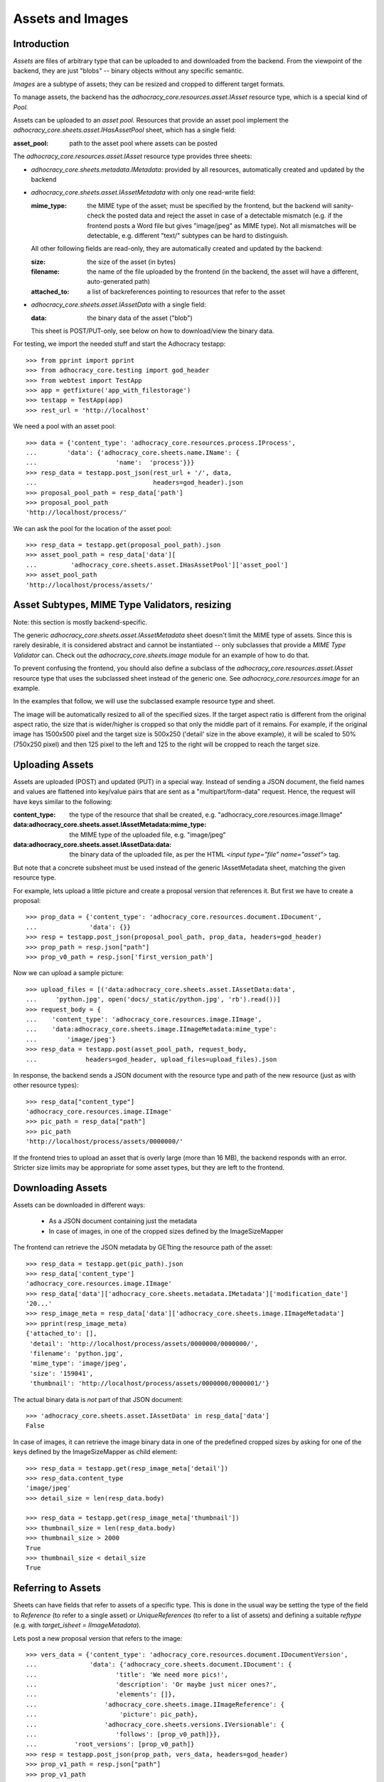 Assets and Images
=================

Introduction
------------

*Assets* are files of arbitrary type that can be uploaded to and downloaded
from the backend. From the viewpoint of the backend, they are just "blobs"
-- binary objects without any specific semantic.

*Images* are a subtype of assets; they can be resized and cropped to
different target formats.

To manage assets, the backend has the `adhocracy_core.resources.asset.IAsset`
resource type, which is a special kind of *Pool.*

Assets can be uploaded to an *asset pool.* Resources that provide an asset
pool implement the `adhocracy_core.sheets.asset.IHasAssetPool` sheet, which
has a single field:

:asset_pool: path to the asset pool where assets can be posted

The `adhocracy_core.resources.asset.IAsset` resource type provides three
sheets:

* `adhocracy_core.sheets.metadata.IMetadata`: provided by all resources,
  automatically created and updated by the backend
* `adhocracy_core.sheets.asset.IAssetMetadata` with only one read-write field:

  :mime_type: the MIME type of the asset; must be specified by the frontend,
      but the backend will sanity-check the posted data and reject the asset
      in case of a detectable mismatch (e.g. if the frontend posts a Word file
      but gives "image/jpeg" as MIME type). Not all mismatches will be
      detectable, e.g. different "text/" subtypes can be hard to distinguish.

  All other following fields are read-only, they are automatically created and
  updated by the backend:

  :size: the size of the asset (in bytes)
  :filename: the name of the file uploaded by the frontend (in the backend,
      the asset will have a different, auto-generated path)
  :attached_to: a list of backreferences pointing to resources that refer
      to the asset

* `adhocracy_core.sheets.asset.IAssetData` with a single field:

  :data: the binary data of the asset ("blob")

  This sheet is POST/PUT-only, see below on how to download/view the binary
  data.

For testing, we import the needed stuff and start the Adhocracy testapp::

    >>> from pprint import pprint
    >>> from adhocracy_core.testing import god_header
    >>> from webtest import TestApp
    >>> app = getfixture('app_with_filestorage')
    >>> testapp = TestApp(app)
    >>> rest_url = 'http://localhost'

We need a pool with an asset pool::

    >>> data = {'content_type': 'adhocracy_core.resources.process.IProcess',
    ...        'data': {'adhocracy_core.sheets.name.IName': {
    ...                     'name':  'process'}}}
    >>> resp_data = testapp.post_json(rest_url + '/', data,
    ...                               headers=god_header).json
    >>> proposal_pool_path = resp_data['path']
    >>> proposal_pool_path
    'http://localhost/process/'

We can ask the pool for the location of the asset pool::

    >>> resp_data = testapp.get(proposal_pool_path).json
    >>> asset_pool_path = resp_data['data'][
    ...         'adhocracy_core.sheets.asset.IHasAssetPool']['asset_pool']
    >>> asset_pool_path
    'http://localhost/process/assets/'


Asset Subtypes, MIME Type Validators, resizing
----------------------------------------------

Note: this section is mostly backend-specific.

The generic `adhocracy_core.sheets.asset.IAssetMetadata` sheet doesn't limit
the MIME type of assets. Since this is rarely desirable, it is considered
abstract and cannot be instantiated -- only subclasses that provide a *MIME
Type Validator* can. Check out the `adhocracy_core.sheets.image` module
for an example of how to do that.

To prevent confusing the frontend, you should also define a subclass of the
`adhocracy_core.resources.asset.IAsset` resource type that uses the subclassed
sheet instead of the generic one. See `adhocracy_core.resources.image`
for an example.

In the examples that follow, we will use the subclassed example resource type
and sheet.

The image will be automatically resized to all of the specified sizes. If
the target aspect ratio is different from the original aspect ratio, the size
that is wider/higher is cropped so that only the middle part of it remains.
For example, if the original image has 1500x500 pixel and the target size is
500x250 ('detail' size in the above example), it will be scaled to 50%
(750x250 pixel) and then 125 pixel to the left and 125 to the right will be
cropped to reach the target size.


Uploading Assets
----------------

Assets are uploaded (POST) and updated (PUT) in a special way. Instead of
sending a JSON document, the field names and values are flattened into
key/value pairs that are sent as a "multipart/form-data" request. Hence, the
request will have keys similar to the following:

:content_type: the type of the resource that shall be created, e.g.
        "adhocracy_core.resources.image.IImage"
:data\:adhocracy_core.sheets.asset.IAssetMetadata\:mime_type: the MIME type of
    the uploaded file, e.g. "image/jpeg"
:data\:adhocracy_core.sheets.asset.IAssetData\:data: the binary data of the
    uploaded file, as per the HTML `<input type="file" name="asset">` tag.

But note that a concrete subsheet must be used instead of the generic
IAssetMetadata sheet, matching the given resource type.

For example, lets upload a little picture and create a proposal version that
references it. But first we have to create a proposal::

    >>> prop_data = {'content_type': 'adhocracy_core.resources.document.IDocument',
    ...              'data': {}}
    >>> resp = testapp.post_json(proposal_pool_path, prop_data, headers=god_header)
    >>> prop_path = resp.json["path"]
    >>> prop_v0_path = resp.json['first_version_path']

Now we can upload a sample picture::

    >>> upload_files = [('data:adhocracy_core.sheets.asset.IAssetData:data',
    ...     'python.jpg', open('docs/_static/python.jpg', 'rb').read())]
    >>> request_body = {
    ...    'content_type': 'adhocracy_core.resources.image.IImage',
    ...    'data:adhocracy_core.sheets.image.IImageMetadata:mime_type':
    ...        'image/jpeg'}
    >>> resp_data = testapp.post(asset_pool_path, request_body,
    ...             headers=god_header, upload_files=upload_files).json

In response, the backend sends a JSON document with the resource type and
path of the new resource (just as with other resource types)::

    >>> resp_data["content_type"]
    'adhocracy_core.resources.image.IImage'
    >>> pic_path = resp_data["path"]
    >>> pic_path
    'http://localhost/process/assets/0000000/'

If the frontend tries to upload an asset that is overly large (more than 16
MB), the backend responds with an error. Stricter size limits may be
appropriate for some asset types, but they are left to the frontend.


Downloading Assets
------------------

Assets can be downloaded in different ways:

  * As a JSON document containing just the metadata
  * In case of images, in one of the cropped sizes defined by the
    ImageSizeMapper

The frontend can retrieve the JSON metadata by GETting the resource path of
the asset::

    >>> resp_data = testapp.get(pic_path).json
    >>> resp_data['content_type']
    'adhocracy_core.resources.image.IImage'
    >>> resp_data['data']['adhocracy_core.sheets.metadata.IMetadata']['modification_date']
    '20...'
    >>> resp_image_meta = resp_data['data']['adhocracy_core.sheets.image.IImageMetadata']
    >>> pprint(resp_image_meta)
    {'attached_to': [],
     'detail': 'http://localhost/process/assets/0000000/0000000/',
     'filename': 'python.jpg',
     'mime_type': 'image/jpeg',
     'size': '159041',
     'thumbnail': 'http://localhost/process/assets/0000000/0000001/'}

The actual binary data is *not* part of that JSON document::

    >>> 'adhocracy_core.sheets.asset.IAssetData' in resp_data['data']
    False

In case of images, it can retrieve the image binary data in one of the predefined
cropped sizes by asking for one of the keys defined by the ImageSizeMapper as
child element::
    >>> resp_data = testapp.get(resp_image_meta['detail'])
    >>> resp_data.content_type
    'image/jpeg'
    >>> detail_size = len(resp_data.body)

    >>> resp_data = testapp.get(resp_image_meta['thumbnail'])
    >>> thumbnail_size = len(resp_data.body)
    >>> thumbnail_size > 2000
    True
    >>> thumbnail_size < detail_size
    True


Referring to Assets
-------------------

Sheets can have fields that refer to assets of a specific type. This is done
in the usual way be setting the type of the field to `Reference` (to refer
to a single asset) or `UniqueReferences` (to refer to a list of assets) and
defining a suitable `reftype` (e.g. with `target_isheet =
IImageMetadata`).

Lets post a new proposal version that refers to the image::

    >>> vers_data = {'content_type': 'adhocracy_core.resources.document.IDocumentVersion',
    ...              'data': {'adhocracy_core.sheets.document.IDocument': {
    ...                     'title': 'We need more pics!',
    ...                     'description': 'Or maybe just nicer ones?',
    ...                     'elements': []},
    ...                  'adhocracy_core.sheets.image.IImageReference': {
    ...                      'picture': pic_path},
    ...                  'adhocracy_core.sheets.versions.IVersionable': {
    ...                     'follows': [prop_v0_path]}},
    ...          'root_versions': [prop_v0_path]}
    >>> resp = testapp.post_json(prop_path, vers_data, headers=god_header)
    >>> prop_v1_path = resp.json["path"]
    >>> prop_v1_path
    '...0/VERSION_0000001/'

If we re-download the image metadata, we see that it is now attached to the
proposal version::

    >>> resp_data = testapp.get(pic_path).json
    >>> resp_data['data']['adhocracy_core.sheets.image.IImageMetadata']['attached_to']
    [...0/VERSION_0000001/']


Replacing Assets
----------------

To upload a new version of an asset, the frontend sends a PUT request with
enctype="multipart/form-data" to the asset URL. The PUT request may contain
the same keys as a POST request used to create a new asset.

The `data:adhocracy_core.sheets.asset.IAssetData:data` and
`data:adhocracy_core.sheets.asset.IAssetMetadata:mime_type` key is required,
since the only use case for a PUT request is uploading a new version of the
binary data (everything else is just metadata).

If the `content_type` key is given, it *must* be identical to the current
content type of the asset (changing the type of resources is generally not
allowed).

Only those who have *editor* rights for an asset can PUT a replacement asset.
If an image is replaced, all its cropped sizes will be automatically
updated as well.

Since assets aren't versioned, the old binary "blob" will be physically and
irreversibly discarded once a replacement blob is uploaded.

Lets replace the uploaded python with another one::

    >>> upload_files = [('data:adhocracy_core.sheets.asset.IAssetData:data',
    ...     'python2.jpg', open('docs/_static/python2.jpg', 'rb').read())]
    >>> request_body = {
    ...    'content_type': 'adhocracy_core.resources.image.IImage',
    ...    'data:adhocracy_core.sheets.image.IImageMetadata:mime_type':
    ...        'image/jpeg'}
    >>> resp_data = testapp.put(pic_path, request_body,
    ...             headers=god_header, upload_files=upload_files).json

As usual, the response lists the resources affected by the transaction::

    >>> updated_resources = resp_data['updated_resources']
    >>> sorted(updated_resources)
    ['changed_descendants', 'created', 'modified', 'removed']
    >>> resp_data['updated_resources']['modified']
    ['http://localhost/process/assets/0000000/']
    >>> 'http://localhost/process/' in updated_resources['changed_descendants']
    True

If we download the image metadata again, we see that filename and size have
changed accordingly::

    >>> resp_data = testapp.get(pic_path).json
    >>> resp_data['data']['adhocracy_core.sheets.image.IImageMetadata']['size']
    '112107'

Predefined scaled+cropped views are automatically updated as well::

    >>> thumbnail = resp_data['data']['adhocracy_core.sheets.image.IImageMetadata']['thumbnail']
    >>> resp_data = testapp.get(thumbnail)
    >>> len(resp_data.body) > 2000
    True
    >>> len(resp_data.body) == thumbnail_size
    False


Deleting and Hiding Assets
--------------------------

Assets can be deleted or censored ("hidden") in the usual way, see
:doc:`deletion`.
